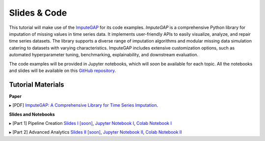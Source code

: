 =============
Slides & Code
=============

This tutorial will make use of the `ImputeGAP <https://imputegap.readthedocs.io/en/latest/>`_ for its code examples. *ImputeGAP* is a comprehensive Python library for imputation of missing values in time series data. It implements user-friendly APIs to easily visualize, analyze, and repair time series datasets. The library supports a diverse range of imputation algorithms and modular missing data simulation catering to datasets with varying characteristics. ImputeGAP includes extensive customization options, such as automated hyperparameter tuning, benchmarking, explainability, and downstream evaluation.

The code examples will be provided in Jupyter notebooks, which will *soon* be available for each topic. All the notebooks and slides will be available on this `GitHub repository <https://github.com/eXascaleInfolab/ImputeGAP/>`_.

Tutorial Materials
------------------

**Paper**

▸ [PDF] `ImputeGAP: A Comprehensive Library for Time Series Imputation <https://arxiv.org/abs/2503.15250>`_.

.. raw:: html

    <br>

**Slides and Notebooks**

▸ [Part 1] Pipeline Creation `Slides I [soon] <https://github.com/eXascaleInfolab/ImputeGAP/tree/main/imputegap/slides>`_, `Jupyter Notebook I <https://github.com/eXascaleInfolab/ImputeGAP/blob/refs/heads/main/imputegap/notebooks/01_imputegap_pipeline_creation.ipynb>`_, `Colab Notebook I <https://colab.research.google.com/drive/1Kq1_HVoCTWLtB1zyryR35opxXmaprztV?usp=sharing>`_

▸ [Part 2] Advanced Analytics `Slides II [soon] <https://github.com/eXascaleInfolab/ImputeGAP/tree/main/imputegap/slides>`_, `Jupyter Notebook II <https://github.com/eXascaleInfolab/ImputeGAP/blob/refs/heads/main/imputegap/notebooks/02_imputegap_advanced_analytics.ipynb>`_, `Colab Notebook II <https://colab.research.google.com/drive/1iOzLtpZTA3KDoyIc-srw2eoX5soEmP8x?usp=sharing>`_
